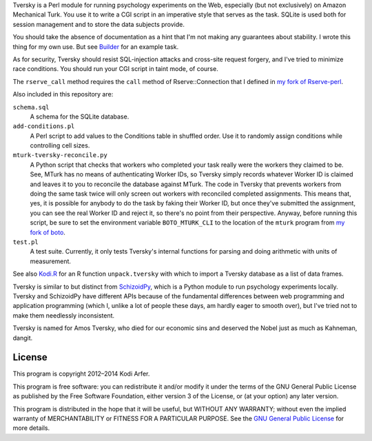 Tversky is a Perl module for running psychology experiments on the Web, especially (but not exclusively) on Amazon Mechanical Turk. You use it to write a CGI script in an imperative style that serves as the task. SQLite is used both for session management and to store the data subjects provide.

You should take the absence of documentation as a hint that I'm not making any guarantees about stability. I wrote this thing for my own use. But see `Builder`_ for an example task.

As for security, Tversky should resist SQL-injection attacks and cross-site request forgery, and I've tried to minimize race conditions. You should run your CGI script in taint mode, of course.

The ``rserve_call`` method requires the ``call`` method of Rserve::Connection that I defined in `my fork of Rserve-perl`_.

Also included in this repository are:

``schema.sql``
    A schema for the SQLite database.

``add-conditions.pl``
    A Perl script to add values to the Conditions table in shuffled order. Use it to randomly assign conditions while controlling cell sizes.

``mturk-tversky-reconcile.py``
    A Python script that checks that workers who completed your task really were the workers they claimed to be. See, MTurk has no means of authenticating Worker IDs, so Tversky simply records whatever Worker ID is claimed and leaves it to you to reconcile the database against MTurk. The code in Tversky that prevents workers from doing the same task twice will only screen out workers with reconciled completed assignments. This means that, yes, it is possible for anybody to do the task by faking their Worker ID, but once they've submitted the assignment, you can see the real Worker ID and reject it, so there's no point from their perspective. Anyway, before running this script, be sure to set the environment variable ``BOTO_MTURK_CLI`` to the location of the ``mturk`` program from `my fork of boto`_.

``test.pl``
    A test suite. Currently, it only tests Tversky's internal functions for parsing and doing arithmetic with units of measurement.

See also `Kodi.R`_ for an R function ``unpack.tversky`` with which to import a Tversky database as a list of data frames.

Tversky is similar to but distinct from `SchizoidPy`_, which is a Python module to run psychology experiments locally. Tversky and SchizoidPy have different APIs because of the fundamental differences between web programming and application programming (which I, unlike a lot of people these days, am hardly eager to smooth over), but I've tried not to make them needlessly inconsistent.

Tversky is named for Amos Tversky, who died for our economic sins and deserved the Nobel just as much as Kahneman, dangit.

License
============================================================

This program is copyright 2012–2014 Kodi Arfer.

This program is free software: you can redistribute it and/or modify it under the terms of the GNU General Public License as published by the Free Software Foundation, either version 3 of the License, or (at your option) any later version.

This program is distributed in the hope that it will be useful, but WITHOUT ANY WARRANTY; without even the implied warranty of MERCHANTABILITY or FITNESS FOR A PARTICULAR PURPOSE. See the `GNU General Public License`_ for more details.

.. _`Builder`: https://github.com/Kodiologist/Builder
.. _`SchizoidPy`: https://github.com/Kodiologist/SchizoidPy
.. _`my fork of Rserve-perl`: https://github.com/Kodiologist/Rserve-perl
.. _`my fork of boto`: https://github.com/Kodiologist/boto
.. _`Kodi.R`: https://github.com/Kodiologist/Kodi.R
.. _`GNU General Public License`: http://www.gnu.org/licenses/
